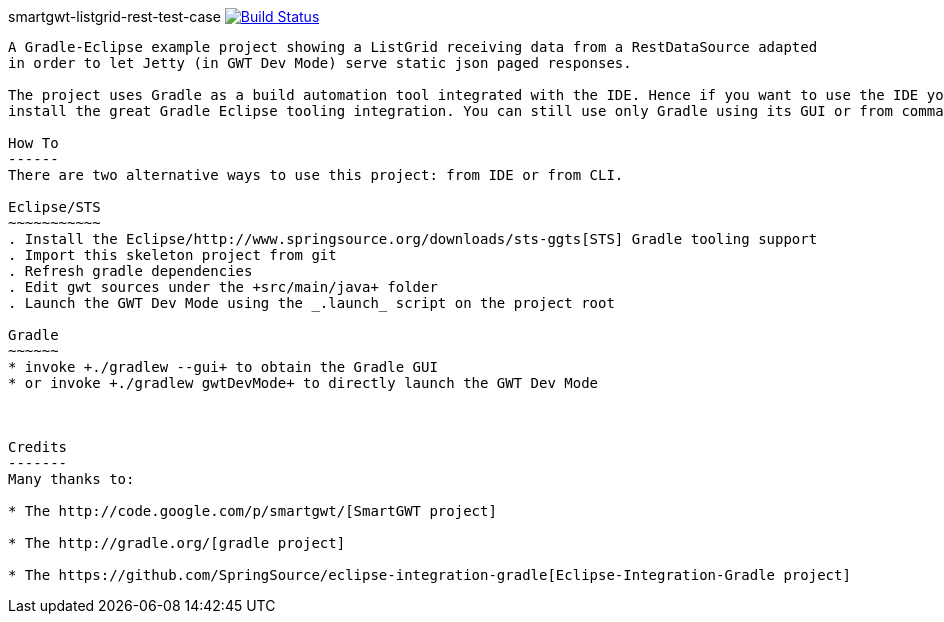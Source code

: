 smartgwt-listgrid-rest-test-case image:https://buildhive.cloudbees.com/job/davidecavestro/job/smartgwt-listgrid-rest-test-case/badge/icon["Build Status", link="https://buildhive.cloudbees.com/job/davidecavestro/job/smartgwt-listgrid-rest-test-case/"]
----------------------------------------------------------------------------------------------------------------------------------------------------------------------------------

A Gradle-Eclipse example project showing a ListGrid receiving data from a RestDataSource adapted 
in order to let Jetty (in GWT Dev Mode) serve static json paged responses.

The project uses Gradle as a build automation tool integrated with the IDE. Hence if you want to use the IDE you need to 
install the great Gradle Eclipse tooling integration. You can still use only Gradle using its GUI or from command line.

How To
------
There are two alternative ways to use this project: from IDE or from CLI.

Eclipse/STS
~~~~~~~~~~~
. Install the Eclipse/http://www.springsource.org/downloads/sts-ggts[STS] Gradle tooling support
. Import this skeleton project from git
. Refresh gradle dependencies
. Edit gwt sources under the +src/main/java+ folder
. Launch the GWT Dev Mode using the _.launch_ script on the project root

Gradle
~~~~~~
* invoke +./gradlew --gui+ to obtain the Gradle GUI
* or invoke +./gradlew gwtDevMode+ to directly launch the GWT Dev Mode



Credits
-------
Many thanks to:

* The http://code.google.com/p/smartgwt/[SmartGWT project]

* The http://gradle.org/[gradle project]

* The https://github.com/SpringSource/eclipse-integration-gradle[Eclipse-Integration-Gradle project]
